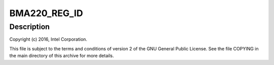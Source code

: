 .. -*- coding: utf-8; mode: rst -*-
.. src-file: drivers/iio/accel/bma220_spi.c

.. _`bma220_reg_id`:

BMA220_REG_ID
=============

.. c:function::  BMA220_REG_ID()

.. _`bma220_reg_id.description`:

Description
-----------

Copyright (c) 2016, Intel Corporation.

This file is subject to the terms and conditions of version 2 of
the GNU General Public License. See the file COPYING in the main
directory of this archive for more details.

.. This file was automatic generated / don't edit.

